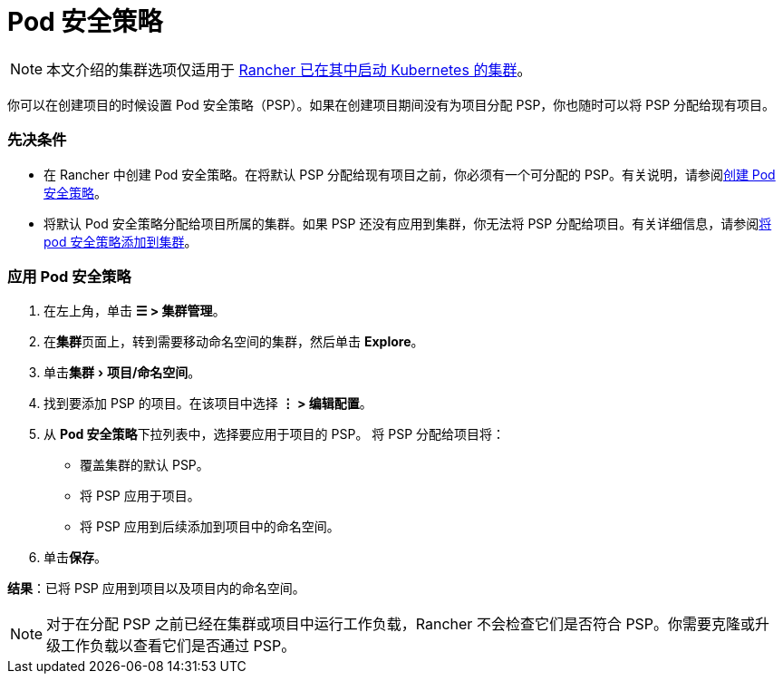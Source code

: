 = Pod 安全策略
:experimental:

[NOTE]
====

本文介绍的集群选项仅适用于 xref:../../../pages-for-subheaders/launch-kubernetes-with-rancher.adoc[Rancher 已在其中启动 Kubernetes 的集群]。
====


你可以在创建项目的时候设置 Pod 安全策略（PSP）。如果在创建项目期间没有为项目分配 PSP，你也随时可以将 PSP 分配给现有项目。

=== 先决条件

* 在 Rancher 中创建 Pod 安全策略。在将默认 PSP 分配给现有项目之前，你必须有一个可分配的 PSP。有关说明，请参阅xref:../../new-user-guides/authentication-permissions-and-global-configuration/create-pod-security-policies.adoc[创建 Pod 安全策略]。
* 将默认 Pod 安全策略分配给项目所属的集群。如果 PSP 还没有应用到集群，你无法将 PSP 分配给项目。有关详细信息，请参阅xref:../../new-user-guides/manage-clusters/add-a-pod-security-policy.adoc[将 pod 安全策略添加到集群]。

=== 应用 Pod 安全策略

. 在左上角，单击 *☰ > 集群管理*。
. 在**集群**页面上，转到需要移动命名空间的集群，然后单击 *Explore*。
. 单击menu:集群[项目/命名空间]。
. 找到要添加 PSP 的项目。在该项目中选择 *⋮ > 编辑配置*。
. 从 **Pod 安全策略**下拉列表中，选择要应用于项目的 PSP。
将 PSP 分配给项目将：

* 覆盖集群的默认 PSP。
* 将 PSP 应用于项目。
* 将 PSP 应用到后续添加到项目中的命名空间。

. 单击**保存**。

*结果*：已将 PSP 应用到项目以及项目内的命名空间。

[NOTE]
====

对于在分配 PSP 之前已经在集群或项目中运行工作负载，Rancher 不会检查它们是否符合 PSP。你需要克隆或升级工作负载以查看它们是否通过 PSP。
====

